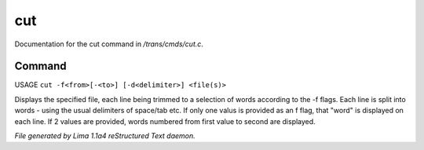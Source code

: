 cut
****

Documentation for the cut command in */trans/cmds/cut.c*.

Command
=======

USAGE ``cut -f<from>[-<to>] [-d<delimiter>] <file(s)>``

Displays the specified file, each line being trimmed to a selection of words
according to the -f flags.
Each line is split into words - using the usual delimiters of space/tab etc.
If only one valus is provided as an f flag, that "word" is displayed on each line.
If 2 values are provided, words numbered from first value to second are displayed.

.. TAGS: RST



*File generated by Lima 1.1a4 reStructured Text daemon.*
